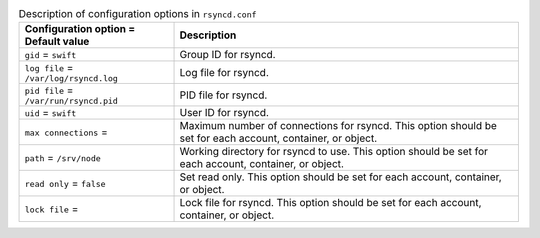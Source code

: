 .. This table is manually created.

.. list-table:: Description of configuration options in ``rsyncd.conf``
   :header-rows: 1
   :class: config-ref-table

   * - Configuration option = Default value
     - Description
   * - ``gid`` = ``swift``
     - Group ID for rsyncd.
   * - ``log file`` = ``/var/log/rsyncd.log``
     - Log file for rsyncd.
   * - ``pid file`` = ``/var/run/rsyncd.pid``
     - PID file for rsyncd.
   * - ``uid`` = ``swift``
     - User ID for rsyncd.
   * - ``max connections`` =
     - Maximum number of connections for rsyncd. This option should be set for each account, container, or object.
   * - ``path`` = ``/srv/node``
     - Working directory for rsyncd to use. This option should be set for each account, container, or object.
   * - ``read only`` = ``false``
     - Set read only. This option should be set for each account, container, or object.
   * - ``lock file`` =
     - Lock file for rsyncd. This option should be set for each account, container, or object.
